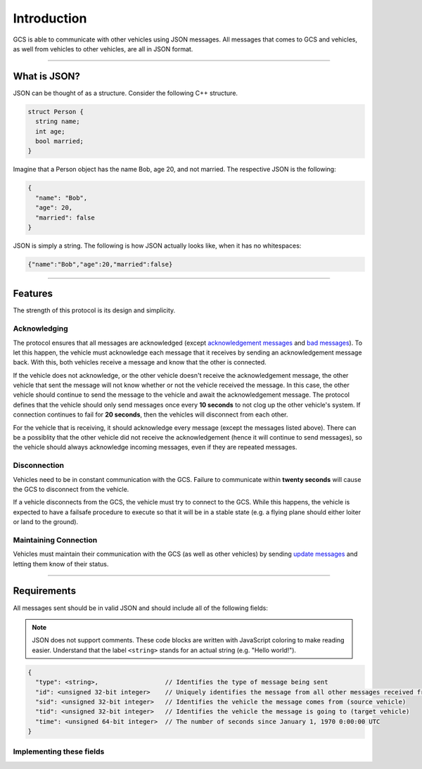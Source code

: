 ============
Introduction
============

GCS is able to communicate with other vehicles using JSON messages. All messages that comes to GCS and vehicles, as well from vehicles to other vehicles, are all in JSON format.

----------------------------------------------------------------------------------------------------

What is JSON?
=============

JSON can be thought of as a structure. Consider the following C++ structure.

.. code-block:: cpp

  struct Person {
    string name;
    int age;
    bool married;
  }

Imagine that a Person object has the name Bob, age 20, and not married. The respective JSON is the following:

.. code-block:: json

  {
    "name": "Bob",
    "age": 20,
    "married": false
  }

JSON is simply a string. The following is how JSON actually looks like, when it has no whitespaces:

.. code-block:: json

  {"name":"Bob","age":20,"married":false}

----------------------------------------------------------------------------------------------------

Features
========

The strength of this protocol is its design and simplicity.

Acknowledging
-------------

The protocol ensures that all messages are acknowledged (except `acknowledgement messages`_ and `bad messages`_). To let this happen, the vehicle must acknowledge each message that it receives by sending an acknowledgement message back. With this, both vehicles receive a message and know that the other is connected.

If the vehicle does not acknowledge, or the other vehicle doesn't receive the acknowledgement message, the other vehicle that sent the message will not know whether or not the vehicle received the message. In this case, the other vehicle should continue to send the message to the vehicle and await the acknowledgement message. The protocol defines that the vehicle should only send messages once every **10 seconds** to not clog up the other vehicle's system. If connection continues to fail for **20 seconds**, then the vehicles will disconnect from each other.

For the vehicle that is receiving, it should acknowledge every message (except the messages listed above). There can be a possiblity that the other vehicle did not receive the acknowledgement (hence it will continue to send messages), so the vehicle should always acknowledge incoming messages, even if they are repeated messages.

Disconnection
-------------

Vehicles need to be in constant communication with the GCS. Failure to communicate within **twenty seconds** will cause the GCS to disconnect from the vehicle.

If a vehicle disconnects from the GCS, the vehicle must try to connect to the GCS. While this happens, the vehicle is expected to have a failsafe procedure to execute so that it will be in a stable state (e.g. a flying plane should either loiter or land to the ground).

Maintaining Connection
----------------------

Vehicles must maintain their communication with the GCS (as well as other vehicles) by sending `update messages`_ and letting them know of their status.

----------------------------------------------------------------------------------------------------

Requirements
============

All messages sent should be in valid JSON and should include all of the following fields:

.. note:: JSON does not support comments. These code blocks are written with JavaScript coloring to make reading easier. Understand that the label ``<string>`` stands for an actual string (e.g. "Hello world!").

.. code-block:: js

  {
    "type": <string>,                  // Identifies the type of message being sent
    "id": <unsigned 32-bit integer>    // Uniquely identifies the message from all other messages received from a vehicle
    "sid": <unsigned 32-bit integer>   // Identifies the vehicle the message comes from (source vehicle)
    "tid": <unsigned 32-bit integer>   // Identifies the vehicle the message is going to (target vehicle)
    "time": <unsigned 64-bit integer>  // The number of seconds since January 1, 1970 0:00:00 UTC
  }


Implementing these fields
-------------------------

.. confval:: type

  :type: string

  This is predefined for every message that is defined in the JSON protocol. This field defines what kind of message is being sent or received. For example, a start message's ``type`` field would be "start" and a stop message's ``type`` field would be "stop".

.. confval:: id

  :type: unsigned 32-bit integer

  This should be changed every time a different message is sent. A way to implement this is to start sending messages with ``id`` equal to 0, and incrementing it by 1 for every different message sent.

  Here's the catch: the same message (with the same ``id`` and fields) should be sent until it is acknowledged. This message's ``id`` field should not be changing every time it is sent.

  See `this <implementation.html#creating-messages-with-proper-id-field>`__ for more information on how to implement this field.

.. confval:: sid/tid

  :type: unsigned 32-bit integer

  These fields are predefined for every platform. See the `list of vehicle IDs`_ for the values used for these fields.

.. confval:: time

  :type: unsigned 64-bit integer

  Used for security. This field allows vehicles to discard old messages. For this to work, all vehicles must run on the same time, in the case of this protocol, in GCS's time.

  For all vehicles to properly set the ``time`` field to GCS's time, they must first connect to GCS. GCS will give the vehicle its local time, and the vehicle will create an offset between its own time and GCS's time. The ``time`` field will be the vehicle's time plus the offset, which is the same as GCS's time. In reality, the offset should be very small, if GCS and the vehicle get their time from the same source.

  See `this <implementation.html#setting-time>`__ for more information on implementing this field.

.. _acknowledgement messages: messages/other-messages.html#acknowledgement-message
.. _bad messages: messages/other-messages.html#bad-message
.. _list of vehicle IDs: vehicles.html
.. _update messages: messages/vehicles-gcs-messages.html#update-message
